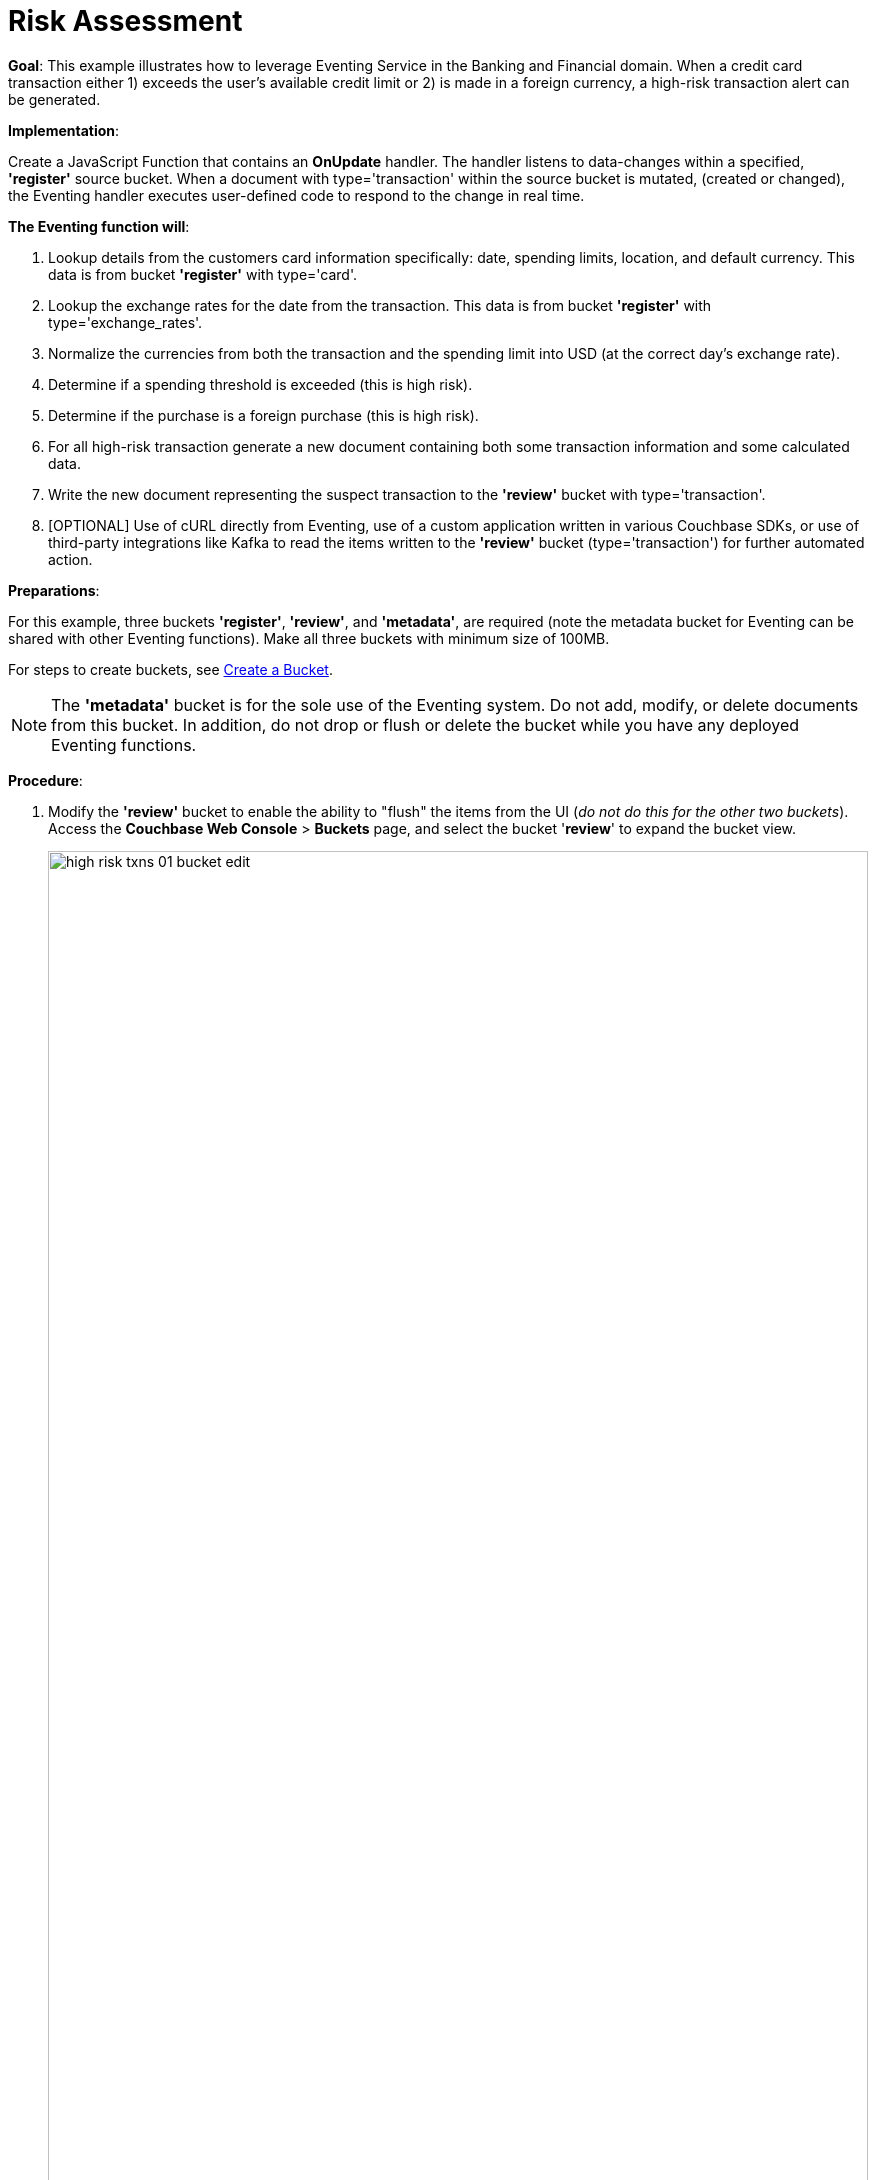 = Risk Assessment
:page-edition: Enterprise Edition

*Goal*: This example illustrates how to leverage Eventing Service in the Banking and Financial domain.
When a credit card transaction either 1) exceeds the user’s available credit limit or 2) is made in a foreign currency, a high-risk transaction alert can be generated.

*Implementation*: 

Create a JavaScript Function that contains an *OnUpdate* handler.
The handler listens to data-changes within a specified, *'register'* source bucket.
When a document with type='transaction' within the source bucket is mutated, (created or changed), 
the Eventing handler executes user-defined code to respond to the change in real time.

*The Eventing function will*:

. Lookup details from the customers card information specifically: date, spending limits, location, and default currency. This data is from bucket *'register'* with type='card'.
. Lookup the exchange rates for the date from the transaction. This data is from bucket *'register'* with type='exchange_rates'.
. Normalize the currencies from both the transaction and the spending limit into USD (at the correct day's exchange rate).
. Determine if a spending threshold is exceeded (this is high risk).
. Determine if the purchase is a foreign purchase (this is high risk).
. For all high-risk transaction generate a new document containing both some transaction information and some calculated data.
. Write the new document representing the suspect transaction to the *'review'* bucket with type='transaction'.
. [OPTIONAL] Use of cURL directly from Eventing, use of a custom application written in various Couchbase SDKs, or use of third-party integrations like Kafka to read the items written to the *'review'* bucket (type='transaction') for further automated action.

*Preparations*:

For this example, three buckets *'register'*, *'review'*, and *'metadata'*, are required (note the metadata bucket for Eventing can be shared with other Eventing functions). Make all three buckets with minimum size of 100MB.

For steps to create buckets, see xref:manage:manage-buckets/create-bucket.adoc[Create a Bucket].

NOTE: The *'metadata'* bucket is for the sole use of the Eventing system. Do not add, modify, or delete documents from this bucket. In addition, do not drop or flush or delete the bucket while you have any deployed Eventing functions.

*Procedure*:

. Modify the *'review'* bucket to enable the ability to "flush" the items from the UI (_do not do this for the other two buckets_). Access the *Couchbase Web Console* > *Buckets* page, and select the bucket '*review*' to expand the bucket view.
+
image::high_risk_txns_01_bucket_edit.png[,100%]
+
Now click on the *'Edit'* button to invoke the settings dialog for the '*review*' bucket. 
+
* Expand the 'Advanced bucket settings' control, then scroll to the bottom of the dialog 
and check the final control *'Flush [X] Enable'*.  
+
image::high_risk_txns_03_bucket_settings.png[,484]
+
To save this change click the *'Save Changes'* button. Your *'review'* bucket can now be flushed (as there is now a new button available for the action).
+
image::high_risk_txns_04_bucket_edit.png[,100%]
+
For more details on bucket settings and screen images refer to xref:manage:manage-buckets/create-bucket.adoc#couchbase-bucket-settings[Bucket Settings].

. From the *Couchbase Web Console* > *Query* page, build an index for the *'register'* bucket and an index for the '*review*' bucket:
+
[source,N1QL]
----
CREATE INDEX `adv_type` ON `register`(`type`);
CREATE INDEX `adv_type` ON `review`(`type`);
----
+
Copy and paste the two lines of text (above) into the Query Workbench and click *'Execute'*.
+
image::high_risk_txns_05_create_indexes.png[,100%]
+
Although the above indexes are technically not needed for our Eventing function they will come in useful for exploring
the documents imported to the *'register'* bucket and inserted into the '*review*' by our Eventing Function using the N1QL language in the Query Workbench.

. From the *Couchbase Web Console* > *Eventing* page, click *ADD FUNCTION*, to add a new Function.
The *ADD FUNCTION* dialog appears.
. In the *ADD FUNCTION* dialog, for individual Function elements provide the below information:
 ** For the *Source Bucket* drop-down, select *register*.
 ** For the *Metadata Bucket* drop-down, select *metadata*.
 ** Enter *high_risk_txns* as the name of the Function you are creating in the *Function Name* text-box.
 ** [Optional Step] Enter text *Flag items over credit threshold or a foreign transaction*, in the *Description* text-box.
 ** For the *Settings* option, use the default values.
 ** For the *Bindings* option, add two bindings.
  *** For the first binding, select "bucket alias", specify *register* as the "alias name" of the bucket, and select *register* as the associated bucket, and select "read only".
  *** For the second binding, select "bucket alias", specify *review* as the "alias name" of the bucket, and select *review* as the associated bucket, and select "read and write".  
 ** After configuring your settings your dialog should look like this:
+
image::high_risk_txns_01_settings.png[,484]
. After providing all the required information in the *ADD FUNCTION* dialog, click *Next: Add Code*.
The *high_risk_txns* dialog appears.
** The *high_risk_txns* dialog initially contains a placeholder code block.
You will substitute your actual *high_risk_txns code* in this block.
+
image::high_risk_txns_02_default_code.png[,100%]
** Copy the following Function and paste it in the placeholder code block of *high_risk_txns* dialog.
+
[source,javascript]
----
function OnUpdate(doc, meta) {
  if (doc.type != "transaction") return;
  try {
    var verbose = 0; // logging - 0: minimal, 1: moderate, 2: massive 
    if (verbose > 0) log(meta.id + ' Process transaction for doc.card: ' +
      doc.card + ', doc.amount: ' + nformat(doc.amount, 0, 2));

    // load the associated card info to this transaction
    var card = register['card:' + doc.card];
    if (!card) {
      log(meta.id + ' warn card does not exist: ' + doc.card);
      return;
    }

    // load the the exchange rate table for the day of the transaction
    var erid = 'exchange_rates:er-' + (doc.date).substr(0, 10);
    var exchange_rates = register[erid];
    if (!exchange_rates) {
      log(meta.id + ' WARNING exchange_rates does not exist: ' + erid);
      return;
    }
    var to_USD = exchange_rates['to_USD'];
    var trxn_2_USD = to_USD[doc.currency];
    var card_2_USD = to_USD[card['currency']];
    if (!trxn_2_USD || !card_2_USD) {
      log(meta.id + ' WARNING exchange_rates for either ' + card['currency'] +
        ' or ' + doc.currency + ' does exist');
      return;
    }

    // convert transcation charge and credit card limit into USD
    var trxn_amount_USD = doc.amount / trxn_2_USD;
    var card_thresh_USD = card['threshold'] / card_2_USD;

    if (verbose > 1) {
      log(meta.id + ' doc   ', doc);
      log(meta.id + ' card  ', card);
      log(meta.id + ' rates ', exchange_rates)
    }
    if (verbose > 0) {
      log(meta.id + ' 1 doc.amount       ' + nformat(doc.amount, 8, 2) +
        ', card_limit       ' + nformat(card['threshold'], 8, 2));
      log(meta.id + ' 2 trxn_currency    ' + sformat(doc.currency, 8) +
        ', card_currency    ' + sformat(card['currency'], 8));
      log(meta.id + ' 3 trxn_2_USD       ' + nformat(trxn_2_USD, 8, 6) +
        ', card_2_USD       ' + nformat(card_2_USD, 8, 6));
      log(meta.id + ' 4 trxn_amount_USD  ' + nformat(trxn_amount_USD, 8, 2) +
        ', card_thresh_USD  ' + nformat(card_thresh_USD, 8, 2));
    }

    // check if high risk due to over threshold limit
    if (card_thresh_USD < trxn_amount_USD) {
      var msg = 'High Risk Txn: amount: ' + nformat(doc.amount, 8, 2) + ' ' +
        doc.currency + ' exceeds purchase threshold: ' +
        nformat(card['threshold'], 8, 2) + ' ' + card['currency'];
      log(meta.id + ' *** ' + msg);
      doc["comments"] = msg; // append description to the document
      doc["reason_code"] = 'X-CREDIT'; // append the code to the document
      delete doc["city"]; // remove city sub document
      review[meta.id] = doc; // save the modified document for review
      return;
    }

    // check if high risk due to foreign purchase
    if (doc.currency != card['currency']) {
      var msg = 'High Risk Txn: currency mismatch card: ' +
        card['currency'] + ' != txn: ' + doc.currency;
      log(meta.id + ' *** ' + msg);
      doc["comments"] = msg; // append description to the document
      doc["reason_code"] = 'X-MISMATCH'; // append the code to the document
      delete doc["city"]; // remove city sub document
      review[meta.id] = doc; // save the modified document for review
      return;
    }
    if (verbose > 0) log(meta.id + ' Charge by ' + card["firstname"] + ' ' +
      card["lastname"] + ' appears normal in the amount of ' +
      nformat(doc.amount, 0, 2) + ' ' + doc.currency);
  } catch (e) {
    // there was some sort of processing error or Exception, notify the user
    log(meta.id + 'ERROR in OnUpdate:', e);
  }
}

// right justify string with given width 
function sformat(s, width) {
  var str = s;
  while (width > str.length) str = ' ' + str;
  return str;
}

// right justify number with given width with given percision
function nformat(n, width, prec) {
  return sformat(n.toFixed(prec), width, prec);
}
----
+
After pasting, the screen appears as displayed below:
+
image::high_risk_txns_03_code.png[,100%]
** Click *Save*.
** To return to the Eventing screen, click the '*< back to Eventing*' link (below the editor) or click the *Eventing* tab.

. The *OnUpdate* handler above is triggered for every transaction. 
The handler checks if the transaction amount is less than the user’s available credit limit.
When this condition is breached, then this transaction is flagged as a high-risk transaction.
In addition, the handler checks if a foreign currency purchase has occurred, this is also flagged as a high-risk transaction.
+
The Function *high_risk_txns* then copies the transaction to the *review* bucket (but it removes some unneeded data and adds some enriched data). The handler enriches the document with predefined _comments_ and also provides a _reason code_. In the last part, the handler performs a currency validation step.
+
The handler also converts both the credit limit and the transaction amount to a common currency, in this case USD, based upon current exchange rates on the exact date of the given transaction.

. Now we will seed the required sample data. There are a total of four (4) data files that need to be downloaded to your Couchbase instance. Right-click on each of the links below and choose *Save Link As* to download the files. For remote instances, right-click on each of the links below and choose *Copy Link Address*, then use either the cURL or wget utility to download the files.
+
[#optional-id1,cols="3,3,3,1,2",options="header"]    
|===

| *Data Set / File Name*
| *Description*
| *JSON type indicator*
| *# Records*
| *Download link*

| cards.json
| Credit card information
| type='card'
| 7
| link:{attachmentsdir}/examples/high_risk/cards.json[Download,window=_blank]

| merchants.json
| Merchant information
| type='merchant'
| 5001
| link:{attachmentsdir}/examples/high_risk/merchants.json[Download,window=_blank]

| exchange_rates.json
| Daily exchange rates
| type='exchange_rates'
| 422
| link:./_attachments/examples/high_risk/exchange_rates.json[Download,window=_blank]

| txns.json
| Credit Card charges
| type='transaction'
| 417
| link:./_attachments/examples/high_risk/txns.json[Download,window=_blank]


|===
+
An example record from the _cards.json_ file that you just downloaded encapsulates the information of a credit card:
+
[source,json]
----
{
  "type": "card",
  "cardnumber": "4273-6623-8686-4599",
  "firstname": "Winfred",
  "lastname": "Raftery",
  "street": "3965 I-80 E Off Ramp",
  "mobile": "+1-617-555-1371",
  "sms": true,
  "city": {
    "name": "Uxbridge",
    "code": "MA",
    "state": "Massachusetts",
    "county": "Worcester",
    "display": "Uxbridge"
  },
  "issued": "11/15",
  "expiry": "6/19",
  "ccv": 736,
  "issuer": "Helena National Bank",
  "maxcredit": 1000,
  "threshold": 9500,
  "country": "US",
  "currency": "USD"
}
----
+
An example record from the _merchants.json_ file that you just downloaded encapsulates the information of a merchant:
+
[source,json]
----
{
 "type": "merchant",
 "merchantid": "merchant-501233450539197794-0",
 "name": "FlightAware Inc",
 "city": {
  "name": "Bentonville",
  "code": "IN",
  "state": "Indiana",
  "county": "Fayette",
  "display": "Bentonville"
 }
}
----
+
An example record from the _exchange_rates.json_ file that you just downloaded encapsulates the information of a set of exchange rates:
+
[source,json]
----
{
  "type": "exchange_rates",
  "erid": "er-2017-09-01",
  "to_USD": {
    "CAD": 1.2441275168,
    "INR": 64.0331375839,
    "EUR": 0.8389261745,
    "USD": 1,
    "SGD": 1.3545302013,
    "GBP": 0.7724412752,
    "CNY": 6.5591442953,
    "AUD": 1.2601510067
  }
}
----

. An example record from the _txns.json_ file that you just downloaded encapsulates the information of a transaction or a card charge:
+
[source,json]
----
{
  "type": "transaction",
  "txnid": "tx-1526311379-002",
  "amount": 15.99,
  "product": "Thread Bore Brush: .22 Caliber, Centerfire",
  "card": "4273-6623-8686-4599",
  "merchant": "GoodGuide Inc",
  "city": {
    "name": "Waseca",
    "code": "MN",
    "state": "Minnesota",
    "county": "Waseca",
    "display": "Otisco"
  },
  "date": "2018-05-14T20:52:59+05:30",
  "currency": "USD"
}
----

. The downloaded files now need to all be loaded into the *register* bucket, this can be done as follows:
+
[{tabs}] 
====
Linux::
+
--
Assuming that the downloaded files needed are in /tmp (note your username and password may differ)
[source%nowrap,console]
----
cd /opt/couchbase/bin/
CB_USERNAME=Administrator
CB_PASSWORD=password
    
./cbimport json -c http://localhost:8091 -u $CB_USERNAME -p $CB_PASSWORD -b register \
    -f list -g '%type%:%txnid%' -d file:///tmp/txns.json
    
./cbimport json -c http://localhost:8091 -u $CB_USERNAME -p $CB_PASSWORD -b register \
    -f list -g '%type%:%cardnumber%' -d file:///tmp/cards.json
    
./cbimport json -c http://localhost:8091 -u $CB_USERNAME -p $CB_PASSWORD -b register \
    -f list -g '%type%:%merchantid%' -d file:///tmp/merchants.json
    
./cbimport json -c http://localhost:8091 -u $CB_USERNAME -p $CB_PASSWORD -b register \
    -f list -g '%type%:%erid%' -d file:///tmp/exchange_rates.json
----
--

macOS::
+
--
Assuming that the downloaded files needed are in /Users/$USER/Downloads (note your username and password may differ)
[source%nowrap,console]
----
cd /Applications/Couchbase\ Server.app/Contents/Resources/couchbase-core/bin/
CB_USERNAME=Administrator
CB_PASSWORD=password

./cbimport json -c http://localhost:8091 -u $CB_USERNAME -p $CB_PASSWORD -b register \
    -f list -g '%type%:%txnid%' -d file:///Users/$USER/Downloads/txns.json
    
./cbimport json -c http://localhost:8091 -u $CB_USERNAME -p $CB_PASSWORD -b register \
    -f list -g '%type%:%cardnumber%' -d file:///Users/$USER/Downloads/cards.json
    
./cbimport json -c http://localhost:8091 -u $CB_USERNAME -p $CB_PASSWORD -b register \
    -f list -g '%type%:%merchantid%' -d file:///Users/$USER/Downloads/merchants.json
    
./cbimport json -c http://localhost:8091 -u $CB_USERNAME -p $CB_PASSWORD -b register \
    -f list -g '%type%:%erid%' -d file:///Users/$USER/Downloads/exchange_rates.json    
----
--

Windows::
+ 
-- 
Assuming that the downloaded files needed are in "C:\Users\%USERNAME%\Downloads" (note your username and password may differ)
[source%nowrap,console]
----
cd "C:\Program Files\Couchbase\Server\bin\" 
SET CB_USERNAME=Administrator
SET CB_PASSWORD=password

cbimport json -c http://localhost:8091 -u %CB_USERNAME% -p %CB_PASSWORD% -b register ^
    -f list -g '%type%:%txnid%' -d file:///C:/Users/%USERNAME%/Downloads/txns.json
    
cbimport json -c http://localhost:8091 -u %CB_USERNAME% -p %CB_PASSWORD% -b register ^
    -f list -g '%type%:%cardnumber%' -d file:///C:/Users/%USERNAME%/Downloads/cards.json
    
cbimport json -c http://localhost:8091 -u %CB_USERNAME% -p %CB_PASSWORD% -b register ^
    -f list -g '%type%:%merchantid%' -d file:///C:/Users/%USERNAME%/Downloads/merchants.json
    
cbimport json -c http://localhost:8091 -u %CB_USERNAME% -p %CB_PASSWORD% -b register ^
    -f list -g '%type%:%erid%' -d file:///C:/Users/%USERNAME%/Downloads/exchange_rates.json    
----
--
====

. Access the *Couchbase Web Console* > *Buckets* page and notice that a total of 5,847 documents have been loaded into the bucket '*register*'.
+
image::high_risk_txns_06_json_loaded.png[,100%]

. We are now ready to start the Eventing function. From the *Couchbase Web Console* > *Eventing* screen:
** click on the Function name *high_risk_txns* to expand and expose the Function controls.
+
image::high_risk_txns_04_controls.png[,100%]
+
** click *Deploy*.
** In the *Confirm Deploy Function* dialog, select *Everything from the Feed boundary* option.
+
image::high_risk_txns_05_deploy.png[,344]
+
** Click *Deploy Function*.

. The Eventing function is deployed and starts running within a few seconds. From this point, the defined Function is executed on all existing documents and on subsequent mutations. After sufficient time has elapsed, there will be 40 new documents created in the *'review'* bucket as well as logs generated by the Handler's JavaScript code.

. To review the Eventing Application Log for *high_risk_txns* access the *Couchbase Web Console* > *Eventing* and 
click the *Log* link of the deployed *high_risk_txns* Eventing function. 
** Note the Function Log Dialog lists log statements in reverse order (newest items first).
+
image::high_risk_txns_07_log.png[,100%]
+
** the dialog should have data be similar to the following (only a few selected lines are displayed below):
+
[source%nowrap,console]
----
2020-03-22T13:20:13.332-07:00 [INFO] "transaction:tx-1510327095-039 *** High Risk Txn: amount: 12130.00 USD exceeds purchase threshold: 9500.00 USD"

2020-03-22T13:20:13.323-07:00 [INFO] "transaction:tx-1505402809-074 *** High Risk Txn: currency mismatch card: USD != txn: EUR"

2020-03-22T13:20:13.320-07:00 [INFO] "transaction:tx-1547615650-407 *** High Risk Txn: currency mismatch card: USD != txn: GBP"
----
+
** Alternatively you can locate the log file for your Eventing function "high_risk_txns.log" in the file system and inspect the output (only the last 10 lines are displayed below).  Below is a macOS logfile dump.
+
[source%nowrap,console]
----
cd /Users/jon.strabala/Library/Application\ Support/Couchbase/var/lib/couchbase/data/@eventing

tail -10 high_risk_txns.log 

2020-03-22T13:20:13.319-07:00 [INFO] "transaction:tx-1521299600-109 *** High Risk Txn: amount: 12506.00 USD exceeds purchase threshold: 12000.00 USD" 

2020-03-22T13:20:13.320-07:00 [INFO] "transaction:tx-1547615650-407 *** High Risk Txn: currency mismatch card: USD != txn: GBP" 

2020-03-22T13:20:13.320-07:00 [INFO] "transaction:tx-1513350267-327 *** High Risk Txn: amount: 53500.00 USD exceeds purchase threshold: 25000.00 USD" 

2020-03-22T13:20:13.323-07:00 [INFO] "transaction:tx-1505402809-074 *** High Risk Txn: currency mismatch card: USD != txn: EUR" 

2020-03-22T13:20:13.332-07:00 [INFO] "transaction:tx-1510327095-039 *** High Risk Txn: amount: 12130.00 USD exceeds purchase threshold:  9500.00 USD" 

2020-03-22T13:20:13.335-07:00 [INFO] "transaction:tx-1514388425-140 *** High Risk Txn: amount: 12506.00 USD exceeds purchase threshold: 12000.00 USD" 

2020-03-22T13:20:13.335-07:00 [INFO] "transaction:tx-1517583691-198 *** High Risk Txn: amount: 12506.00 USD exceeds purchase threshold: 12000.00 USD" 

2020-03-22T13:20:13.338-07:00 [INFO] "transaction:tx-1513263650-200 *** High Risk Txn: amount: 12506.00 USD exceeds purchase threshold: 12000.00 USD" 

2020-03-22T13:20:13.340-07:00 [INFO] "transaction:tx-1514648212-166 *** High Risk Txn: amount: 12506.00 USD exceeds purchase threshold: 12000.00 USD" 

2020-03-22T13:20:13.343-07:00 [INFO] "transaction:tx-1511710690-182 *** High Risk Txn: amount: 12506.00 USD exceeds purchase threshold: 12000.00 USD" 
----
+
The default directories for the Eventing Application Logs are as follows:
+
[cols="20%,80%"]
|===
| Platform | Location

| Linux
| /opt/couchbase/var/lib/couchbase/data/@eventing/

| Windows
| C:\Program Files\Couchbase\Server\var\lib\couchbase\data\@eventing\ +
(Assumes default installation location)

| Mac OS X
| /Users/<user>/Library/Application\ Support/Couchbase/var/lib/couchbase/data/@eventing/
|===

. To check the resulting documents of the deployed Function, access the *Couchbase Web Console* > *Buckets* page. You should see 40 new documents in this bucket.  All documents written to this bucket are transactions that are flagged as high-risk transactions.
+
image::high_risk_txns_08_bucket.png[,%100]
+
** Click the *Documents* link of the *review* bucket.
+
image::high_risk_txns_08_bucket_documents.png[,%100]
+
** You can select any document in the *review* bucket, in addition you can select by a specific KEY for example 'transaction:tx-1505315650-403' by cutting and pasting this ID (without quotes) into the *'Document ID'* text box and hitting a return
+ 
image::high_risk_txns_08_bucket_documents_by_id.png[,%100]
+
The resulting dialog indicates that a purchase of an iMac was flagged as the credit card's default currency was USD, but the purchase was in GBP, e.g. made with a merchant in a foreign country using a foreign currency.
+
[source,json]
----
{
  "type": "transaction",
  "txnid": "tx-1505315650-403",
  "amount": 5383.35,
  "product": "Computer, iMac 64GB 4TB Nvme",
  "card": "4273-6623-8686-4599",
  "merchant": "Apple Regent Street",
  "date": "2018-09-14T20:46:10+05:30",
  "currency": "GBP",
  "comments": "High Risk Txn: currency mismatch card: USD != txn: GBP",
  "reason_code": "X-MISMATCH"
}
----
+
image::high_risk_txns_08_bucket_documents_edit.png[,578]

. From the *Couchbase Web Console* > *Query* page, run a few N1QL queries on the new documents create in the *'review*' bucket:
+
*QUERY A*, see how many high-risk transactions we found
+
[source,N1QL]
----
SELECT COUNT(*) num_high_risk FROM review WHERE type='transaction';
----
+
image::high_risk_txns_09_n1ql_a.png[,%100]
+
*QUERY B*, look at all the data and with a specific order
+
[source,N1QL]
----
SELECT * FROM review WHERE type='transaction' ORDER BY currency, amount DESC;
----
+
image::high_risk_txns_09_n1ql_b.png[,%100]
+
*QUERY C*, look at the summarized data and with a specific order and grouping
+
[source,N1QL]
----
SELECT COUNT(*) count, reason_code, SUM(amount) total_amount, currency 
FROM review WHERE type='transaction' 
GROUP BY reason_code, currency;
----
+
image::high_risk_txns_09_n1ql_c.png[,%100]
+
*QUERY D*, look at a transaction record or document by key.
+
[source,N1QL]
----
SELECT * FROM register USE KEYS ('transaction:tx-1505315650-403');
----
+
image::high_risk_txns_09_n1ql_d.png[,%100]
+
*QUERY E*, look at a card record or document by key.
+
[source,N1QL]
----
SELECT * FROM register USE KEYS ('card:4273-6623-8686-4599');
----
+
image::high_risk_txns_09_n1ql_e.png[,%100]
+
*QUERY F*, look at a flagged transaction record or document that we wrote by key.
+
[source,N1QL]
----
SELECT * FROM review USE KEYS ('transaction:tx-1505315650-403');
----
+
image::high_risk_txns_09_n1ql_f.png[,%100]

. The next step is to follow the Function logic in detail, to do this 'flush' all the generated documents in review, access 
the *Couchbase Web Console* > *Buckets* page. You should see 40 documents in the '*review*' bucket.  Select the bucket '*review*' to expand the buckets view. Next click on the *'Flush'* button in a while the document count will drop to 0.
+
image::high_risk_txns_10_flush_review.png[,%100]

. From the *Couchbase Web Console* > *Eventing* page, click *Pause*.
+
image::high_risk_txns_10_pause.png[,%100]
+
** In the *Confirm Pause Function* dialog, click *Pause Function*.
+
image::high_risk_txns_10_pause_confirm.png[,344]
+
** The Eventing function is paused in a few seconds and can be edited. Click the *'Edit JavaScript'* button.
** In the Editor dialog change the OnUpdate handler code from *'var verbose = 0'* to *'var verbose = 3'* you are only modifying line four of the *high_risk_txrns" Function as below:
+
[source,JavaScript]
----
function OnUpdate(doc, meta) {
  if (doc.type != "transaction") return;
  try {
    var verbose = 3; // logging - 0: minimal, 1: moderate, 2: massive 
    // *** many lines not shown ***
----
** Click *'Save'*.
** To return to the Eventing screen, click the *'< back to Eventing'* link (below the editor) or click *Eventing* tab.

. From the *Eventing* screen, click *Resume*.
+
image::high_risk_txns_10_resume.png[,%100]
** In the *Confirm Resume Function* dialog, Click *Resume Function*.
+
image::high_risk_txns_10_resume_confirm.png[,346]

. The Eventing function is resumed the check point created when you 'Paused' the function and will start running within a few seconds. The defined Function is executed on all new document documents and on subsequent mutations. Until a mutation is triggered there will be no processing at all by our modified Handler's JavaScript code.

. The next step is to create one mutation, to do this access 
the *Couchbase Web Console* > *Buckets* page. 
** Click the *Documents* link of the *register* bucket (the source of the mutations that our Function watches). 
** Select the document 'transaction:tx-1505315650-403' by cutting and pasting this ID (without quotes) into the *'Document ID'* text box and hitting a return.  
+
image::high_risk_txns_10_bucket_register_id.png[,%100]
+
** This should display a single document, edit it by Clicking on it.
** Adjust the document slightly from '"amount": 5383.35' to '"amount": 5383.36'
+
image::high_risk_txns_10_modify.png[,580]
+
** Click *'Save'*
** Inspect the new data written to the "high_risk_txns.log" in the file system (or alternatively use the UI's Log link)
+
[source%nowrap,console]
----
cd /Users/jon.strabala/Library/Application\ Support/Couchbase/var/lib/couchbase/data/@eventing

tail -9 high_risk_txns.log 

2020-03-22T14:24:25.495-07:00 [INFO] "transaction:tx-1505315650-403 Process transaction for doc.card: 4273-6623-8686-4599, doc.amount: 5383.36" 

2020-03-22T14:24:25.496-07:00 [INFO] "transaction:tx-1505315650-403 doc   " {"type":"transaction","txnid":"tx-1505315650-403","amount":5383.36,"product":"Computer, iMac 64GB 4TB Nvme","card":"4273-6623-8686-4599","merchant":"Apple Regent Street","city":{"name":"London","code":"W1B 2EL","county":"Westminster","display":"London Westminster"},"date":"2018-09-14T20:46:10+05:30","currency":"GBP"} 

2020-03-22T14:24:25.496-07:00 [INFO] "transaction:tx-1505315650-403 card  " {"type":"card","cardnumber":"4273-6623-8686-4599","firstname":"Winfred","lastname":"Raftery","street":"3965 I-80 E Off Ramp","mobile":"+1-617-555-1371","sms":true,"city":{"name":"Uxbridge","code":"MA","state":"Massachusetts","county":"Worcester","display":"Uxbridge"},"issued":"11/15","expiry":"6/19","ccv":736,"issuer":"Helena National Bank","maxcredit":1000,"threshold":9500,"country":"US","currency":"USD"} 

2020-03-22T14:24:25.496-07:00 [INFO] "transaction:tx-1505315650-403 rates " {"type":"exchange_rates","erid":"er-2018-09-14","to_USD":{"CAD":1.3008811703,"INR":71.8162374882,"EUR":0.8555051758,"USD":1,"SGD":1.3698348875,"GBP":0.7633501583,"CNY":6.8543074686,"AUD":1.3910514159}} 

2020-03-22T14:24:25.496-07:00 [INFO] "transaction:tx-1505315650-403 1 doc.amount        5383.36, card_limit        9500.00" 

2020-03-22T14:24:25.496-07:00 [INFO] "transaction:tx-1505315650-403 2 trxn_currency         GBP, card_currency         USD" 

2020-03-22T14:24:25.496-07:00 [INFO] "transaction:tx-1505315650-403 3 trxn_2_USD       0.763350, card_2_USD       1.000000" 

2020-03-22T14:24:25.496-07:00 [INFO] "transaction:tx-1505315650-403 4 trxn_amount_USD   7052.28, card_thresh_USD   9500.00" 

2020-03-22T14:24:25.496-07:00 [INFO] "transaction:tx-1505315650-403 *** High Risk Txn: currency mismatch card: USD != txn: GBP" 
----
+
Above we see that for one mutation the Function *high_risk_txns* printed the following log messages:
** The transaction document 'doc' that mutated (what you just changed).
** The 'card' or credit card that the transaction was made with was looked up via the key _'card:' + doc.card_ from the bucket alias  register.
** A daily 'rates' or exchange rates for the date of the transaction which was looked up via the key _'exchange_rates:er-' + (doc.date).substr(0, 10))_ from the bucket alias register.
** Next a bit of information (4 lines) was emitted  to show what was done in order to make the final decision.
** Finally, the last log line is the decision line (if the transaction is considered 'High Risk').
The amount of information at this verbosity level would be excessive for millions of documents, however it can be very handy for developing and debugging Eventing handler JavaScript logic.

. From the *Eventing* screen, click *Undeploy*.
+
image::high_risk_txns_10_pause.png[,%100]
** In the *Confirm Undeploy Function* dialog, click *high_risk_txns* to expand the function, and then click *Undeploy Function*.
+
image::high_risk_txns_11_undeploy_confirm.png[,346]

. The Eventing function will be undeployed within a few seconds. This concludes the Example.

. Undeploying the function *high_risk_txns* removes the 1024 documents (64 for macOS) from the *metadata* bucket, as you can see in the Bucket view of the UI. Remember you may only delete the *metadata* bucket if there are no deployed Eventing functions. To clean up, delete the *register* and *review* buckets and also the empty *metadata* bucket.
